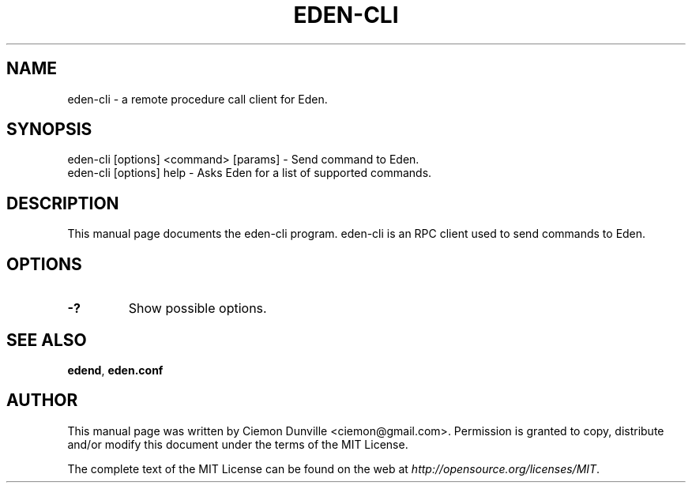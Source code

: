 .TH EDEN-CLI "1" "June 2016" "eden-cli 0.12"
.SH NAME
eden-cli \- a remote procedure call client for Eden. 
.SH SYNOPSIS
eden-cli [options] <command> [params] \- Send command to Eden. 
.TP
eden-cli [options] help \- Asks Eden for a list of supported commands.
.SH DESCRIPTION
This manual page documents the eden-cli program. eden-cli is an RPC client used to send commands to Eden.

.SH OPTIONS
.TP
\fB\-?\fR
Show possible options.

.SH "SEE ALSO"
\fBedend\fP, \fBeden.conf\fP
.SH AUTHOR
This manual page was written by Ciemon Dunville <ciemon@gmail.com>. Permission is granted to copy, distribute and/or modify this document under the terms of the MIT License.

The complete text of the MIT License can be found on the web at \fIhttp://opensource.org/licenses/MIT\fP.
